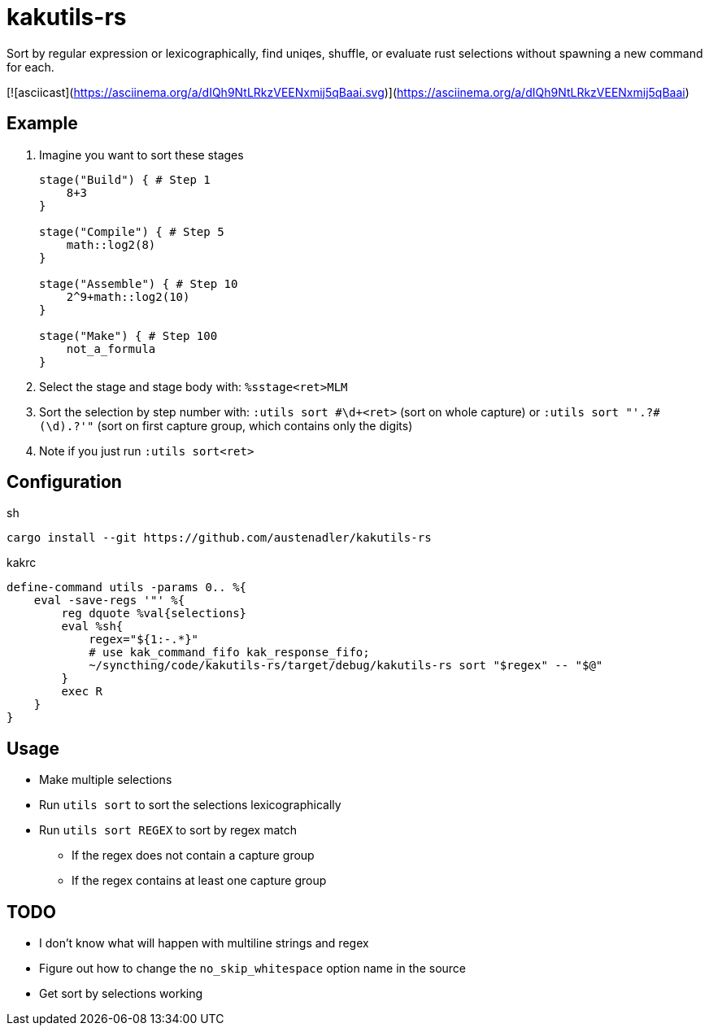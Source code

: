 = kakutils-rs

Sort by regular expression or lexicographically, find uniqes, shuffle, or evaluate rust selections without spawning a new command for each.

[![asciicast](https://asciinema.org/a/dIQh9NtLRkzVEENxmij5qBaai.svg)](https://asciinema.org/a/dIQh9NtLRkzVEENxmij5qBaai)

== Example

. Imagine you want to sort these stages
+
[source,groovy]
----
stage("Build") { # Step 1
    8+3
}

stage("Compile") { # Step 5
    math::log2(8)
}

stage("Assemble") { # Step 10
    2^9+math::log2(10)
}

stage("Make") { # Step 100
    not_a_formula
}
----

. Select the stage and stage body with: `%sstage<ret>MLM`
. Sort the selection by step number with: `:utils sort #\d+<ret>` (sort on whole capture) or `:utils sort "'.+?#(\d).+?'"` (sort on first capture group, which contains only the digits)
. Note if you just run `:utils sort<ret>`

== Configuration

[source,sh,title='sh']
----
cargo install --git https://github.com/austenadler/kakutils-rs
----

[source,title='kakrc']
----
define-command utils -params 0.. %{
    eval -save-regs '"' %{
        reg dquote %val{selections}
        eval %sh{
            regex="${1:-.*}"
            # use kak_command_fifo kak_response_fifo;
            ~/syncthing/code/kakutils-rs/target/debug/kakutils-rs sort "$regex" -- "$@"
        }
        exec R
    }
}
----

== Usage

* Make multiple selections
* Run `utils sort` to sort the selections lexicographically
* Run `utils sort REGEX` to sort by regex match
** If the regex does not contain a capture group
** If the regex contains at least one capture group

== TODO

* I don't know what will happen with multiline strings and regex
* Figure out how to change the `no_skip_whitespace` option name in the source
* Get sort by selections working

